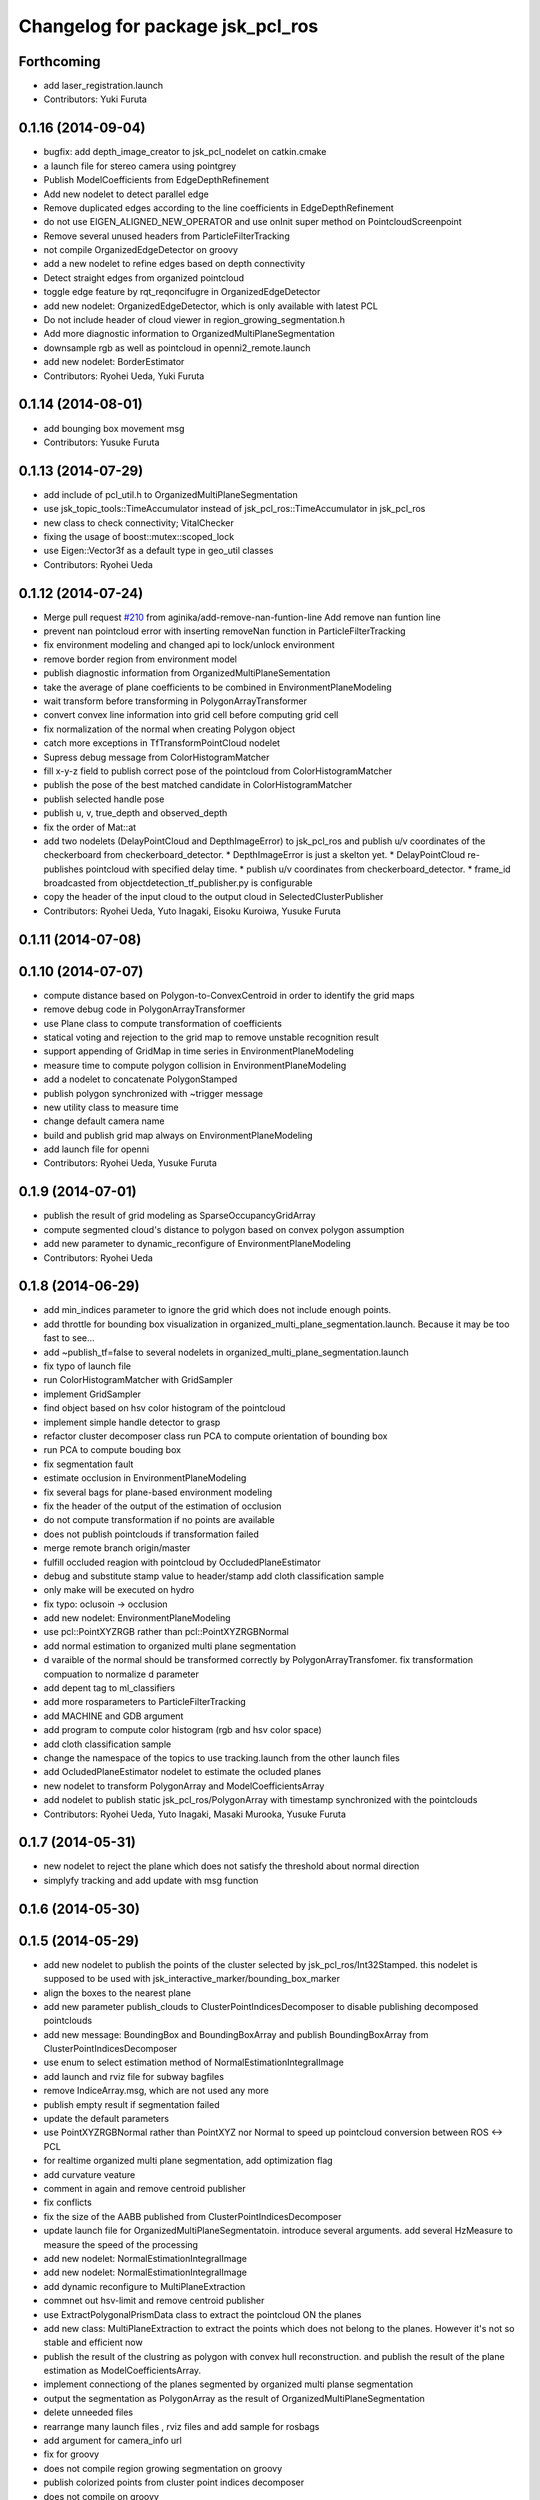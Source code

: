 ^^^^^^^^^^^^^^^^^^^^^^^^^^^^^^^^^
Changelog for package jsk_pcl_ros
^^^^^^^^^^^^^^^^^^^^^^^^^^^^^^^^^

Forthcoming
-----------
* add laser_registration.launch
* Contributors: Yuki Furuta

0.1.16 (2014-09-04)
-------------------
* bugfix: add depth_image_creator to jsk_pcl_nodelet on catkin.cmake
* a launch file for stereo camera using pointgrey
* Publish ModelCoefficients from EdgeDepthRefinement
* Add new nodelet to detect parallel edge
* Remove duplicated edges according to the line coefficients in
  EdgeDepthRefinement
* do not use EIGEN_ALIGNED_NEW_OPERATOR and use onInit super method on
  PointcloudScreenpoint
* Remove several unused headers from ParticleFilterTracking
* not compile OrganizedEdgeDetector on groovy
* add a new nodelet to refine edges based on depth connectivity
* Detect straight edges from organized pointcloud
* toggle edge feature by rqt_reqoncifugre in OrganizedEdgeDetector
* add new nodelet: OrganizedEdgeDetector, which is only available with
  latest PCL
* Do not include header of cloud viewer in region_growing_segmentation.h
* Add more diagnostic information to OrganizedMultiPlaneSegmentation
* downsample rgb as well as pointcloud in openni2_remote.launch
* add new nodelet: BorderEstimator
* Contributors: Ryohei Ueda, Yuki Furuta

0.1.14 (2014-08-01)
-------------------
* add bounging box movement msg
* Contributors: Yusuke Furuta

0.1.13 (2014-07-29)
-------------------
* add include of pcl_util.h to OrganizedMultiPlaneSegmentation
* use jsk_topic_tools::TimeAccumulator instead of
  jsk_pcl_ros::TimeAccumulator in jsk_pcl_ros
* new class to check connectivity; VitalChecker
* fixing the usage of boost::mutex::scoped_lock
* use Eigen::Vector3f as a default type in geo_util classes
* Contributors: Ryohei Ueda

0.1.12 (2014-07-24)
-------------------
* Merge pull request `#210 <https://github.com/jsk-ros-pkg/jsk_recognition/issues/210>`_ from aginika/add-remove-nan-funtion-line
  Add remove nan funtion line
* prevent nan pointcloud error with inserting removeNan function in ParticleFilterTracking
* fix environment modeling and changed api to lock/unlock environment
* remove border region from environment model
* publish diagnostic information from OrganizedMultiPlaneSementation
* take the average of plane coefficients to be combined in EnvironmentPlaneModeling
* wait transform before transforming in PolygonArrayTransformer
* convert convex line information into grid cell before computing grid cell
* fix normalization of the normal when creating Polygon object
* catch more exceptions in TfTransformPointCloud nodelet
* Supress debug message from ColorHistogramMatcher
* fill x-y-z field to publish correct pose of the pointcloud from ColorHistogramMatcher
* publish the pose of the best matched candidate in ColorHistogramMatcher
* publish selected handle pose
* publish u, v, true_depth and observed_depth
* fix the order of Mat::at
* add two nodelets (DelayPointCloud and DepthImageError) to jsk_pcl_ros
  and publish u/v coordinates of the checkerboard from checkerboard_detector.
  * DepthImageError is just a skelton yet.
  * DelayPointCloud re-publishes pointcloud with specified delay time.
  * publish u/v coordinates from checkerboard_detector.
  * frame_id broadcasted from objectdetection_tf_publisher.py is configurable
* copy the header of the input cloud to the output cloud in SelectedClusterPublisher
* Contributors: Ryohei Ueda, Yuto Inagaki, Eisoku Kuroiwa, Yusuke Furuta

0.1.11 (2014-07-08)
-------------------

0.1.10 (2014-07-07)
-------------------
* compute distance based on Polygon-to-ConvexCentroid in order to identify
  the grid maps
* remove debug code in PolygonArrayTransformer
* use Plane class to compute transformation of coefficients
* statical voting and rejection to the grid map to remove unstable
  recognition result
* support appending of GridMap in time series in EnvironmentPlaneModeling
* measure time to compute polygon collision in EnvironmentPlaneModeling
* add a nodelet to concatenate PolygonStamped
* publish polygon synchronized with ~trigger message
* new utility class to measure time
* change default camera name
* build and publish grid map always on EnvironmentPlaneModeling
* add launch file for openni
* Contributors: Ryohei Ueda, Yusuke Furuta

0.1.9 (2014-07-01)
------------------
* publish the result of grid modeling as SparseOccupancyGridArray
* compute segmented cloud's distance to polygon based on convex polygon assumption
* add new parameter to dynamic_reconfigure of EnvironmentPlaneModeling
* Contributors: Ryohei Ueda

0.1.8 (2014-06-29)
------------------
* add min_indices parameter to ignore the grid which does not include
  enough points.
* add throttle for bounding box visualization in
  organized_multi_plane_segmentation.launch.
  Because it may be too fast to see...
* add ~publish_tf=false to several nodelets in organized_multi_plane_segmentation.launch
* fix typo of launch file
* run ColorHistogramMatcher with GridSampler
* implement GridSampler
* find object based on hsv color histogram of the pointcloud
* implement simple handle detector to grasp
* refactor cluster decomposer class
  run PCA to compute orientation of bounding box
* run PCA to compute bouding box
* fix segmentation fault
* estimate occlusion in EnvironmentPlaneModeling
* fix several bags for plane-based environment modeling
* fix the header of the output of the estimation of occlusion
* do not compute transformation if no points are available
* does not publish pointclouds if transformation failed
* merge remote branch origin/master
* fulfill occluded reagion with pointcloud by OccludedPlaneEstimator
* debug and substitute stamp value to header/stamp
  add cloth classification sample
* only make will be executed on hydro
* fix typo: oclusoin -> occlusion
* add new nodelet: EnvironmentPlaneModeling
* use pcl::PointXYZRGB rather than pcl::PointXYZRGBNormal
* add normal estimation to organized multi plane segmentation
* d varaible of the normal should be transformed correctly by PolygonArrayTransfomer.
  fix transformation compuation to normalize d parameter
* add depent tag to ml_classifiers
* add more rosparameters to ParticleFilterTracking
* add MACHINE and GDB argument
* add program to compute color histogram (rgb and hsv color space)
* add cloth classification sample
* change the namespace of the topics to use tracking.launch from the other launch files
* add OcludedPlaneEstimator nodelet to estimate the ocluded planes
* new nodelet to transform PolygonArray and ModelCoefficientsArray
* add nodelet to publish static jsk_pcl_ros/PolygonArray with timestamp
  synchronized with the pointclouds
* Contributors: Ryohei Ueda, Yuto Inagaki, Masaki Murooka, Yusuke Furuta

0.1.7 (2014-05-31)
------------------
* new nodelet to reject the plane which does not satisfy the threshold
  about normal direction
* simplyfy tracking and add update with msg function

0.1.6 (2014-05-30)
------------------

0.1.5 (2014-05-29)
------------------
* add new nodelet to publish the points of the cluster selected by
  jsk_pcl_ros/Int32Stamped.
  this nodelet is supposed to be used with jsk_interactive_marker/bounding_box_marker
* align the boxes to the nearest plane
* add new parameter publish_clouds to ClusterPointIndicesDecomposer
  to disable publishing decomposed pointclouds
* add new message: BoundingBox and BoundingBoxArray and publish
  BoundingBoxArray from ClusterPointIndicesDecomposer
* use enum to select estimation method of NormalEstimationIntegralImage
* add launch and rviz file for subway bagfiles
* remove IndiceArray.msg, which are not used any more
* publish empty result if segmentation failed
* update the default parameters
* use PointXYZRGBNormal rather than PointXYZ nor Normal to speed up
  pointcloud conversion between ROS <-> PCL
* for realtime organized multi plane segmentation, add optimization flag
* add curvature veature
* comment in again and remove centroid publisher
* fix conflicts
* fix the size of the AABB published from ClusterPointIndicesDecomposer
* update launch file for OrganizedMultiPlaneSegmentatoin.
  introduce several arguments.
  add several HzMeasure to measure the speed of the processing
* add new nodelet: NormalEstimationIntegralImage
* add new nodelet: NormalEstimationIntegralImage
* add dynamic reconfigure to MultiPlaneExtraction
* commnet out hsv-limit and remove centroid publisher
* use ExtractPolygonalPrismData class to extract the pointcloud ON the planes
* add new class: MultiPlaneExtraction to extract the points which does not
  belong to the planes. However it's not so stable and efficient now
* publish the result of the clustring as polygon with convex hull
  reconstruction. and publish the result of the plane estimation as ModelCoefficientsArray.
* implement connectiong of the planes segmented by organized multi planse segmentation
* output the segmentation as PolygonArray as the result of
  OrganizedMultiPlaneSegmentation
* delete unneeded files
* rearrange many launch files , rviz files and add sample for rosbags
* add argument for camera_info url
* fix for groovy
* does not compile region growing segmentation on groovy
* publish colorized points from cluster point indices decomposer
* does not compile on groovy
* does not compile region growing segmentation on groovy
* implement OrganizedMultiPlaneSegmentation
* add new nodelet: RegionGrowingSegmentation based
  on pcl::RegionGrowingSegmentation class
* add pcl_ros/NormalConcatenater nodelet.
  it retrieves PointXYZRGB from ~input and Normal from ~normal and
  concatenate them into ~output as PointXYZRGBNormal
* update index.rst
* delete wrong commited files
* update README and arrage some launch files directory
* fix for groovy
* use pclpointcloud2
* add sample_610_clothes.launch
* remove the sample launch files for non-used color converter and color filter
* rename rgb_color_filter.cpp and rgb_color_filter.h
  to rgb color_filter.cpp and color_filter.h.
* use the lines rather than cube to visualize bounding box
* add hsi_color_filter executable
* implement resize_points_publisher w/o filter class.
  remove nonused files such as color_filter, color_converter and so on.
* add marker to display the result of the clustering as bounding boxes
* publishes tf frames to the center of the clusters
* add euclidean clustering, decomposer and zfilter
* add filter.cpp to jsk_pcl_ros on rosbuild. because resize points publisher requires it.
  this is a hotfix, so I will re-implement that nodelet w/o filter.cpp
* support groovy and pcl 1.6
* compile cluster_point_indices_decomposer and cluster_point_indices_decomposer_z_axis on catkin
* compile euclidean_cluster_extraction_nodelet.cpp on catkin
* add add HSI Color filter
* rgb_color_filter.launch: add comment and launch centroid_publisher as default
* catch tf exception
* remove redundant declaration of TransformBroadcaster
* remove redundant declaration of TransformBroadcaster
* update README and add centroid related files
* do not run dynamic reconfigure callback and topic callback symultenously
* support ~indices topic to specify indices vector of the points and refactor codes
* re-implement RGBColorFilter as simpler class
* add centroid_publisher to catkin
* add tracking rviz config
* delete unneeded line in tf_transfomr_cloud.launch
* add tf transform cloud launch and rviz
* add octree_change_detector.launch
* add group tag to create local scope to remap several topics in openni2.launch
* To update README, add explanation to tracking , octree and tf cloud
* relaying camera_info under camera_remote namespace
* add tf transform nodelet
* make paritcal_filter_tracking_nodelet publish tracked object tf trasnformation
* add two launch files to run openni on remote machine
* add octree_change_detector
* Contributors: Ryohei Ueda, Yohei Kakiuchi, Yuto Inagaki, Masaki Murooka, Shunichi Nozawa, Yusuke Furuta, Ryo Terasawa, Chan Wesley, Kei Okada

0.1.4 (2014-04-25)
------------------
* fixed compile error jsk_pcl_ros
* Contributors: Kei Okada, Ryohei Ueda, Yuto Inagaki

0.1.3 (2014-04-12)
------------------
* add depends to visualization_msgs
* delete lines for refactoring the tracking
* add RGB color
* fill point_cloud field
* Contributors: Ryohei Ueda, Kei Okada, Yuto Inagaki

0.1.2 (2014-04-11)
------------------
* use find_moduel to check catkin/rosbuild to pass git-buildpackage
* Contributors: Kei Okada
* add CallPolygon.srv for `jsk-ros-pkg/jsk_smart_apps#17 <https://github.com/jsk-ros-pkg/jsk_smart_apps/issues/17>`_
* Contributors: Yuto Inagaki

0.1.1 (2014-04-10)
------------------
* add depend_tag for pcl_conversions and not needed tags
  delete not needed tags
* `#31 <https://github.com/jsk-ros-pkg/jsk_recognition/issues/31>`_: catch runtime error in order to ignore error from tf and so on
* `#31 <https://github.com/jsk-ros-pkg/jsk_recognition/issues/31>`_: use SlicedPointCloud in VoxelGridDownsampleDecoder and use NODELET_** macros
  instead of ROS_** macros
* `#31 <https://github.com/jsk-ros-pkg/jsk_recognition/issues/31>`_:  use SlicedPointCloud in VoxelGridDownsampleManager
* `#31 <https://github.com/jsk-ros-pkg/jsk_recognition/issues/31>`_: add new message for VoxelGrid{Manager,Decoder}: SlicedPointCloud.msg
* replacing image_rotate namespace with jsk_pcl_ros because of porting
* fix package name of dynamic reconfigure setting file
* use ROS_VERSION_MINIMUM
* use TF2_ROS_VERSION instead of ROS_MINIMUM_VERSION macro
* use tf2::BufferClient on groovy
* add cfg file for image_rotate dynamic reconfigure
* porting image_rotate_nodelet from image_pipeline garamon's fork.
  this version of image_rotate supports tf2 and nodelet.
* add rosdepend to prevent pointcloud_screenpoint_nodelet error
* use jsk nodelet mux for pcl roi
* add arg to set nodelet manager name
* use the same nodelet manager as openni
* `#20 <https://github.com/jsk-ros-pkg/jsk_recognition/issues/20>`_: implement PointCloudThrottle and ImageMUX, ImageDEMUX and ImageThrotle
* add sensor_msgs dependency to message generation
* Merge remote-tracking branch 'refs/remotes/garaemon/add-message-dependency-to-jsk-pcl-ros' into garaemon-avoid-roseus-catkin-bug
  Conflicts:
  jsk_pcl_ros/catkin.cmake
* change the location of generate_messages and catkin_package of jsk_pcl_ros
* add sensor_msgs depdendency to jsk_pcl_ros's message generation
* `#8 <https://github.com/jsk-ros-pkg/jsk_recognition/issues/8>`_: remove delay pointcloud nodelet
* `#15 <https://github.com/jsk-ros-pkg/jsk_recognition/issues/15>`_: remove unused comment
* `#15 <https://github.com/jsk-ros-pkg/jsk_recognition/issues/15>`_: remove unused cpp source codes, now they are automatically generated from single_nodelet_exec.cpp.in
* `#15 <https://github.com/jsk-ros-pkg/jsk_recognition/issues/15>`_: automatically generate the single nodelet programs on rosbuild
* `#15 <https://github.com/jsk-ros-pkg/jsk_recognition/issues/15>`_: rename resize_points_publisher to resize_points_publisher_nodelet according to naming convention
* `#15 <https://github.com/jsk-ros-pkg/jsk_recognition/issues/15>`_: fix endmacro syntax
* `#15 <https://github.com/jsk-ros-pkg/jsk_recognition/issues/15>`_: automatically generate cpp codes in catkin build
* `#15 <https://github.com/jsk-ros-pkg/jsk_recognition/issues/15>`_: add quotes to the template file
* `#15 <https://github.com/jsk-ros-pkg/jsk_recognition/issues/15>`_: add a template file to run single nodelet
* add pcl_conversions to jsk_pcl_ros
* add eigen_conversions to jsk_pcl_ros dependency
* `#11 <https://github.com/jsk-ros-pkg/jsk_recognition/issues/11>`_: specify package.xml by fullpath
* `#11 <https://github.com/jsk-ros-pkg/jsk_recognition/issues/11>`_: add pcl to dependency if distro is groovy
* `#11 <https://github.com/jsk-ros-pkg/jsk_recognition/issues/11>`_: pcl is not a catkin package
* `#11 <https://github.com/jsk-ros-pkg/jsk_recognition/issues/11>`_: fix if sentence order
* `#11 <https://github.com/jsk-ros-pkg/jsk_recognition/issues/11>`_: depend pcl catkin package in groovy
* listed up nodelets provided by jsk_pcl_ros
* `#4 <https://github.com/jsk-ros-pkg/jsk_recognition/issues/4>`_: removed icp_server, it's just a sample program
* `#4 <https://github.com/jsk-ros-pkg/jsk_recognition/issues/4>`_: remove LazyConcatenater and PointcloudFlowrate from CMakeLists.txt
* `#4 <https://github.com/jsk-ros-pkg/jsk_recognition/issues/4>`_: remove LazyConcatenater and PointcloudFlowrate from jsk_pcl_nodelets.xml
* `#4 <https://github.com/jsk-ros-pkg/jsk_recognition/issues/4>`_: removed LazyConcatenater and PointcloudFlowrate
* fix depend package -> rosdep name
* add keypoints publisher; first supported only nerf
* add code for using GICP if using hydro
* add PolygonArray.msg for catkin build system
* adding header
* adding more nodelet modules for catkin
* adding CallSnapIt.srv
* add tf topic name parameter
* add pcl roi launch files
* add base_frame parameter in voxel_grid_downsample
* adding special message for polygon array
* adding hinted plane detector to xml nodelet list
* enable use_point_array of screenpoint
* add include <pcl_conversions/pcl_conversions.h> for groovy
* use pcl_conversions for hydro, see http://wiki.ros.org/hydro/Migration#PCL
* fix wrong commit on
* forget to commit, sorry
* add SnapItRequest to add_message_files
* adding sample for hinted plane detector
* adding HintedPlaneDetector and pointcloudScreenpoint supports converting array of 2d points into 3d
* adding HintedPlaneDetector and pointcloudScreenpoint supports converting array of 2d points into 3d
* publishing marker as recognition result
* implemented snapit for cylinder model
* adding height field
* adding cylinder parameters
* supporting cylinder model fitting
* fix for groovy with catkin
* setting axis when snap to the plane
* fixing transformation concatenation
* adding new module: SnapIt
* fix issue `#268 <https://github.com/jsk-ros-pkg/jsk_recognition/issues/268>`_, run sed only when needed
* does not publish if the grid is empty
* change the default value
* change the default value
* adding initial ROI
* adding initial ROI
* not cahing old points
* supporting the change of the voxel num
* supporting the change of the voxel num
* supporting the change of the voxel num
* supporting the change of the voxel num
* not remove previous pointcloud as long as possible
* change the default value to 300
* supporting frame_id
* using tf
* adding decoder for voxel grid downsample manager
* adding message
* adding voxel grid downsample manager
* adding voxel_grid_downsample_manager
* supporting dynamic reconfigure
* adding lazy concatenater
* adding lazy concatenate sample
* adding lazy_concatenater
* debug RGBColorFilter and HSVColorFIlter for hydro
* adding pointcloud_flowrate nodelet skelton
* adding pointcloud_flowrate nodelet skelton
* compile pointcloud_flowrate executable
* executable to run pointcloud_flowrate
* tracking.launch change to tracking_hydro.launch and tracking_groovy.launch
* add load_manifest for rosbuild
* fix filtering range when min value is grater than max value
* fix filter name
* add rgb filter
* add mutex::scoped_lock in particle_filter_tracking
* debug in renew_tracking.py ROS_INFO -> rospy.loginfo
* add scripts/renew_trakcing.py launch/tracking.launch
* use SetPointCloud2
* add particle filter trackig node/nodelt with SetPointCloud2.srv
* fix pointcloud_scrennpoint.cpp to use jsk_pcl_ros -> jsk_pcl, by k-okada
* enable respawning
* add depends to pcl_msgs
* adding icp server
* adding TOWER_LOWEST2
* support both catkin/rosbuild
* update catkin makefile, add _gencpp, _gencfg
* support both catkin/rosbuild
* add_dependences to jsk_pcl_ros_gencpp
* pcl -> pcl_msgs for pcl-1.7 (hydro), but use sed to force change pcl/ namespace for groovy
* hydro migration, pcl 1.7 is independent from ros, see http://wiki.ros.org/hydro/Migration
* use USE_ROSBUILD for catkin/rosbuild environment
* starting with the middle tower
* fixing typo
* fixing typo
* using positoin from /origin, instead of from robot frame id
* added code for running centroid_publishers to publish segmented point cloud centroids
* update the position parameter for the demo
* fixing the rotatio of camera
* update the index of tower, plate, using enum in srv
* adding service to move robot with just index
* update the parameter and the axis
* fix to move robot to the goal tower
* update to run with eus ik server
* resolve position of each tf
* set the quality of the mjpeg server 100
* fixing message of the modal of alert
* block the tower already having plates
* adding debug message
* adding empty function to move robot
* adding graph
* adding service type to move robot
* smaller fonts
* adding cluster num on debug layer
* adding the number of the clusters
* update
* update the message
* adding more states for hanoi-tower
* small fixes
* adding service to pickup tower
* adding text shadow
* click detection by service call
* cenrerize button
* adding help modal
* track the window size
* adding html to redirect to tower_detecct_viewer
* centerize the image
* centerize the image
* adding state
* introducing state machine
* detecting clicked cluster
* using tower_detect_viewer_server
* providing a class
* adding some web related files
* using filled flag
* update params for lab room
* specifying tf_timeout of image_view2
* not subscribing topic to refer timestamp
* fixing header timestamp
* using some topic to refer timestamp
* supporting marker id
* update
* update topic to use image_view2's image
* fixing draw_3d_circle
* add script to draw circle on image_view2
* using location.hostname for the IP address
* adding www directory for tower_detect brawser viewer
* adding a launch file to launch mjpeg_server
* adding CentroidPublisher
* empty CentroidPublisher class
* implementing z axis sorting
* more effective implementation
* more information about resetting tracking
* fixing registration parameter
* adding nodelet skelton cpp
* adding cluster_point_indices_decomposer_z_axis.cpp
* adding sortIndicesOrder as preparation to customize ordering technique
* adding new nodelet ClusterPointIndicesDecomposer
* adding more methods
* adding skelton class to decompose ClusterPointIndices
* adding license declaration
* adding launch file to examin euclidean segmentation
* fixing label tracking
* refactoring
* refactoring
* refactoring
* supporting label_tracking_tolerance
* refactoring
* implementing labeling tracking
* calculate distance matrix
* adding one more color
* refactoring
* fixing compilation warning
* calculate centroids at the first frame
* fixing indentation
* using static colors to colorize clustered pointclouds
* removing noisy output
* removing invalid comments
* supporting dynamic reconfigure for euclidean clustering
* fixing rotation
* adding /origin and /table_center
* adding two lanch files
* adding top level launch
* openni.launch with depth_registered=true
* fix missing dependancy
* update hsv_color_filter.launch
* add USE_REGISTERER_DEPTH argument to pointcloud_screenpoint.launch
* remove env-loader (localhost do not need env-loader)
* update parameter use_point false -> true
* add same parameters to not USE_VIEW
* fix strequal ROS_DISTRO env
* use ROS_Distributions instead of ROS_DISTRO for electric
* fix for electric
* add USE_SYNC parameter to pointcloud_screenpoint.launch
* update pointcloud_screnpoint.launch
* merged image_view2/points_rectangle_extractor.cpp to pointcloud_screenpoint
* add EuclideanClustering [`#119 <https://github.com/jsk-ros-pkg/jsk_recognition/issues/119>`_]
* copy pcl_ros/filters/filter to jsk_pcl_ros directory due to https://github.com/ros-perception/perception_pcl/issues/9, [`#119 <https://github.com/jsk-ros-pkg/jsk_recognition/issues/119>`_]
* add catkin.cmake, package.xml for groovy, remove nodelt depends on pcl_ros::Filter https://github.com/ros-perception/perception_pcl/issues/9
* fix description comment
* remove cv_bridge
* add sample code for using
* add lisp code for using pointcloud in roseus
* use tf::Quaternion instead of btQuaternion
* comment out pcl_ros/features/features.cpp
* libtbb -> tbb , see rosdep/base.yaml
* change rodep name:libtbb to tbb
* update index.rst,conf.py by Jenkins
* fix: high load of screenpoint
* fix: change dynamic config
* fix: variable range of hue
* delete obsolated files
* rewrite color_filter and color_filter_nodelet for PCL 1.5 and later
* update sample for color_filter
* update index.rst,conf.py by Jenkins
* changed arg setting for launch from pr2.launch using mux
* update index.rst,conf.py by Jenkins
* fix: for using pcl_ros/feature class
* changed kinect's name from camera to openni
* fix: depth_image_creator added to nodelet
* use machine tag with env-loader
* comment out old pcl modules
* remove machine tag, which is not used
* fix for compiling fuerte and electric
* fix row_step and is_dense variables for resized point cloud
* added service of switching topic for depth_image_creator
* update index.rst,conf.py by Jenkins
* outout launchdoc-generator to build directry to avoid svn confrict
* remove jskpointcloud dependency from jsk_pcl_ros
* copy depth_image_creator from unreleased
* add jsk_pcl_ros (copy from unreleased repository)
* Contributors: Kei Okada, Ryohei Ueda, Yuto Inagaki, Haseru Chen, Yuki Furuta, Kazuto Murase, Chen Wesley, Youhei Kakiuchi
